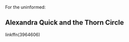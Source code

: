 :PROPERTIES:
:Score: 1
:DateUnix: 1441940326.0
:DateShort: 2015-Sep-11
:END:

For the uninformed:

** Alexandra Quick and the Thorn Circle
   :PROPERTIES:
   :CUSTOM_ID: alexandra-quick-and-the-thorn-circle
   :END:
linkffn(3964606)